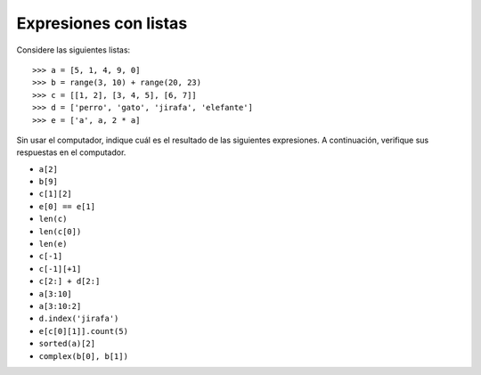 Expresiones con listas
======================

Considere las siguientes listas::

    >>> a = [5, 1, 4, 9, 0]
    >>> b = range(3, 10) + range(20, 23)
    >>> c = [[1, 2], [3, 4, 5], [6, 7]]
    >>> d = ['perro', 'gato', 'jirafa', 'elefante']
    >>> e = ['a', a, 2 * a]

Sin usar el computador,
indique cuál es el resultado de las siguientes expresiones.
A continuación,
verifique sus respuestas en el computador.

* ``a[2]``
* ``b[9]``
* ``c[1][2]``
* ``e[0] == e[1]``
* ``len(c)``
* ``len(c[0])``
* ``len(e)``
* ``c[-1]``
* ``c[-1][+1]``
* ``c[2:] + d[2:]``
* ``a[3:10]``
* ``a[3:10:2]``
* ``d.index('jirafa')``
* ``e[c[0][1]].count(5)``
* ``sorted(a)[2]``
* ``complex(b[0], b[1])``

